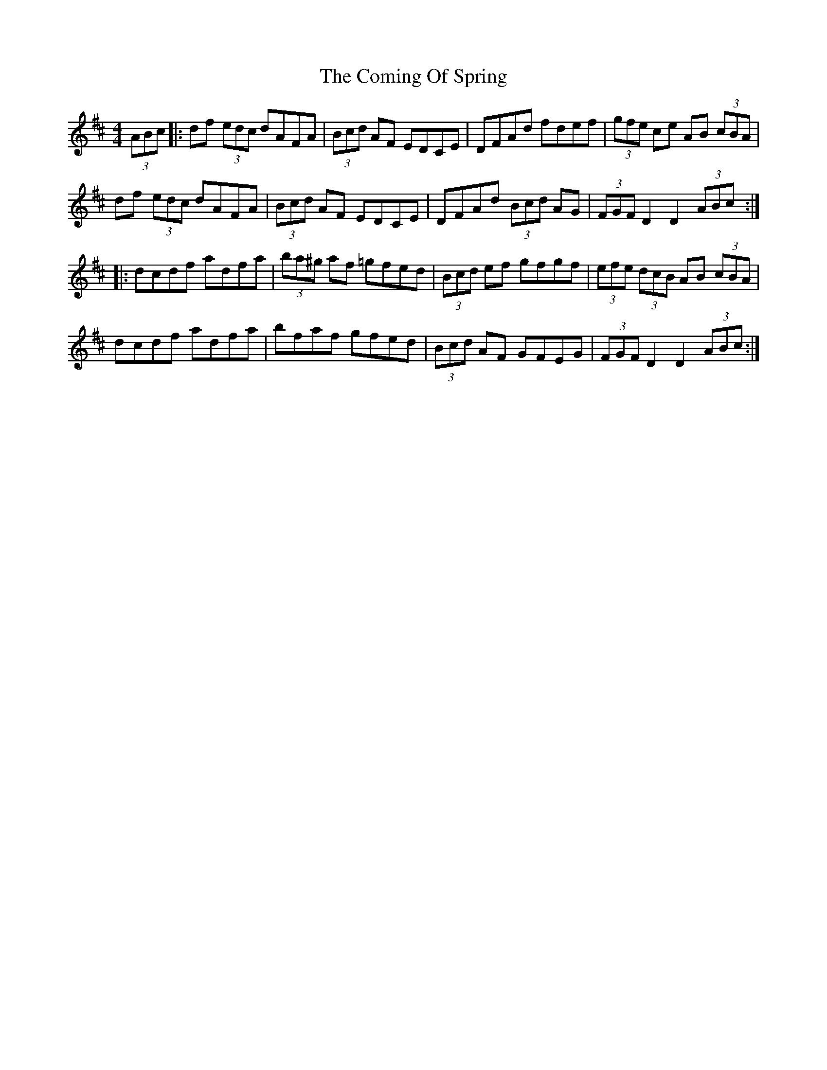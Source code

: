 X: 7846
T: Coming Of Spring, The
R: hornpipe
M: 4/4
K: Dmajor
(3ABc|:df (3edc dAFA|(3Bcd AF EDCE|DFAd fdef|(3gfe ce AB (3cBA|
df (3edc dAFA|(3Bcd AF EDCE|DFAd (3Bcd AG|(3FGF D2 D2 (3ABc:|
|:dcdf adfa|(3ba^g af =gfed|(3Bcd ef gfgf|(3efe (3dcB AB (3cBA|
dcdf adfa|bfaf gfed|(3Bcd AF GFEG|(3FGF D2 D2 (3ABc:|

